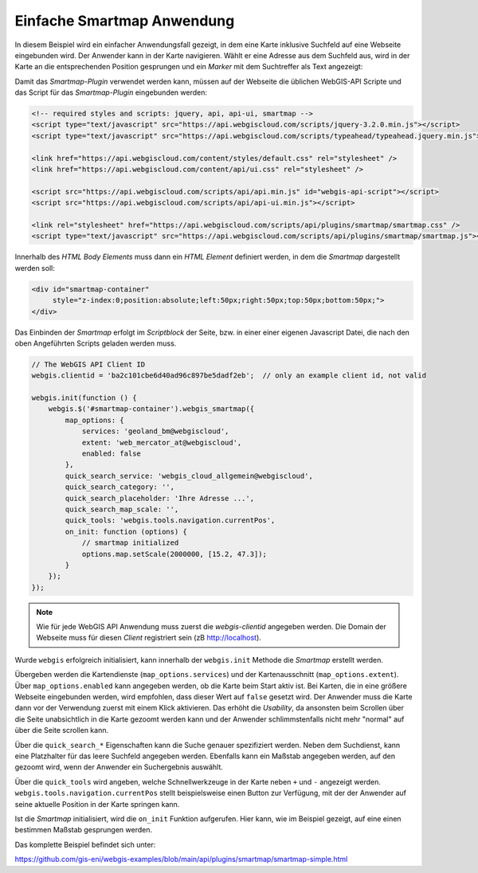 Einfache Smartmap Anwendung
===========================

In diesem Beispiel wird ein einfacher Anwendungsfall gezeigt, 
in dem eine Karte inklusive Suchfeld auf eine Webseite eingebunden wird. 
Der Anwender kann in der Karte navigieren. Wählt er eine Adresse aus dem 
Suchfeld aus, wird in der Karte an die entsprechenden Position gesprungen und ein *Marker* mit dem 
Suchtreffer als Text angezeigt:

.. image:: img/smartmap1.png

Damit das *Smartmap-Plugin* verwendet werden kann, müssen auf der Webseite die üblichen WebGIS-API 
Scripte und das Script für das *Smartmap-Plugin* eingebunden werden:

.. code:: html

    <!-- required styles and scripts: jquery, api, api-ui, smartmap -->
    <script type="text/javascript" src="https://api.webgiscloud.com/scripts/jquery-3.2.0.min.js"></script>
    <script type="text/javascript" src="https://api.webgiscloud.com/scripts/typeahead/typeahead.jquery.min.js"></script>

    <link href="https://api.webgiscloud.com/content/styles/default.css" rel="stylesheet" />
    <link href="https://api.webgiscloud.com/content/api/ui.css" rel="stylesheet" />

    <script src="https://api.webgiscloud.com/scripts/api/api.min.js" id="webgis-api-script"></script>
    <script src="https://api.webgiscloud.com/scripts/api/api-ui.min.js"></script>

    <link rel="stylesheet" href="https://api.webgiscloud.com/scripts/api/plugins/smartmap/smartmap.css" />
    <script type="text/javascript" src="https://api.webgiscloud.com/scripts/api/plugins/smartmap/smartmap.js"></script>

Innerhalb des *HTML Body Elements* muss dann ein *HTML Element* definiert werden, 
in dem die *Smartmap* dargestellt werden soll:

.. code:: html

    <div id="smartmap-container" 
         style="z-index:0;position:absolute;left:50px;right:50px;top:50px;bottom:50px;">
    </div>


Das Einbinden der *Smartmap* erfolgt im *Scriptblock* der Seite, bzw. in einer einer eigenen Javascript
Datei, die nach den oben Angeführten Scripts geladen werden muss.

.. code:: javascript

    // The WebGIS API Client ID
    webgis.clientid = 'ba2c101cbe6d40ad96c897be5dadf2eb';  // only an example client id, not valid

    webgis.init(function () {    
        webgis.$('#smartmap-container').webgis_smartmap({
            map_options: {
                services: 'geoland_bm@webgiscloud',
                extent: 'web_mercator_at@webgiscloud',
                enabled: false
            },
            quick_search_service: 'webgis_cloud_allgemein@webgiscloud',
            quick_search_category: '',
            quick_search_placeholder: 'Ihre Adresse ...',
            quick_search_map_scale: '',
            quick_tools: 'webgis.tools.navigation.currentPos',
            on_init: function (options) {
                // smartmap initialized
                options.map.setScale(2000000, [15.2, 47.3]);
            }
        });
    });


.. note::
   
   Wie für jede WebGIS API Anwendung muss zuerst die `webgis-clientid` angegeben werden.
   Die Domain der Webseite muss für diesen *Client* registriert sein (zB http://localhost).

Wurde ``webgis`` erfolgreich initialisiert, kann innerhalb der ``webgis.init`` Methode die 
*Smartmap* erstellt werden. 

Übergeben werden die Kartendienste (``map_options.services``) und der Kartenausschnitt (``map_options.extent``).
Über ``map_options.enabled`` kann angegeben werden, ob die Karte beim Start aktiv ist.
Bei Karten, die in eine größere Webseite eingebunden werden, wird empfohlen, dass dieser Wert auf ``false``
gesetzt wird. Der Anwender muss die Karte dann vor der Verwendung zuerst mit einem Klick aktivieren.
Das erhöht die *Usability*, da ansonsten beim Scrollen über die Seite unabsichtlich in die Karte gezoomt werden 
kann und der Anwender schlimmstenfalls nicht mehr "normal" auf über die Seite scrollen kann.

Über die ``quick_search_*`` Eigenschaften kann die Suche genauer spezifiziert werden.
Neben dem Suchdienst, kann eine Platzhalter für das leere Suchfeld angegeben werden. Ebenfalls kann 
ein Maßstab angegeben werden, auf den gezoomt wird, wenn der Anwender ein Suchergebnis auswählt.

Über die ``quick_tools`` wird angeben, welche Schnellwerkzeuge in der Karte neben ``+`` und ``-`` angezeigt werden.
``webgis.tools.navigation.currentPos`` stellt beispielsweise einen Button zur Verfügung, 
mit der der Anwender auf seine aktuelle Position in der Karte springen kann.

Ist die *Smartmap* initialisiert, wird die ``on_init`` Funktion aufgerufen. 
Hier kann, wie im Beispiel gezeigt, auf eine einen bestimmen Maßstab gesprungen werden.

Das komplette Beispiel befindet sich unter:

https://github.com/gis-eni/webgis-examples/blob/main/api/plugins/smartmap/smartmap-simple.html